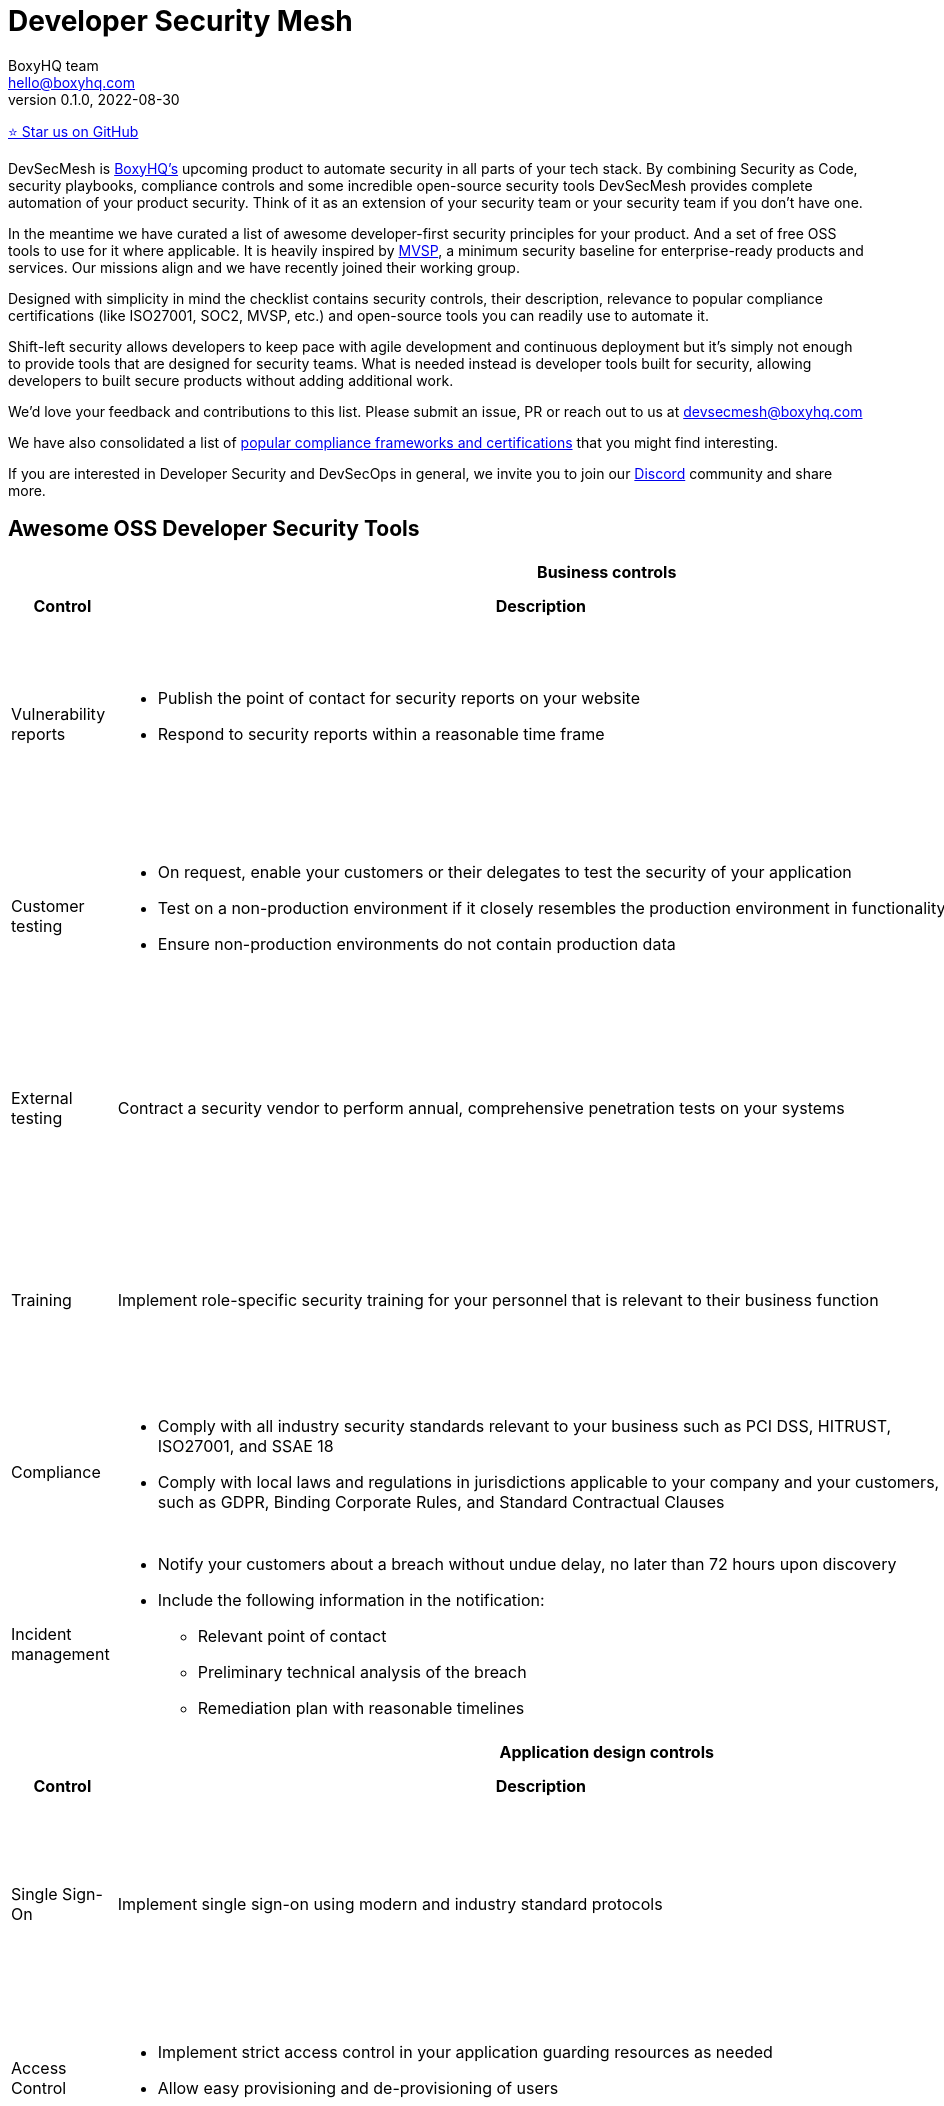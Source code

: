 :!last-update-label:
:compat-mode!:
Developer Security Mesh
=======================
BoxyHQ team <hello@boxyhq.com>
v0.1.0, 2022-08-30

https://github.com/boxyhq/awesome-oss-devsec[⭐ Star us on GitHub]

DevSecMesh is https://boxyhq.com[BoxyHQ's] upcoming product to automate security in all parts of your tech stack. By combining Security as Code, security playbooks, compliance controls and some incredible open-source security tools DevSecMesh provides complete automation of your product security. Think of it as an extension of your security team or your security team if you don't have one.

In the meantime we have curated a list of awesome developer-first security principles for your product. And a set of free OSS tools to use for it where applicable. It is heavily inspired by https://mvsp.dev/mvsp.en/index.html[MVSP], a minimum security baseline for enterprise-ready products and services. Our missions align and we have recently joined their working group.

Designed with simplicity in mind the checklist contains security controls, their description, relevance to popular compliance certifications (like ISO27001, SOC2, MVSP, etc.) and open-source tools you can readily use to automate it.

Shift-left security allows developers to keep pace with agile development and continuous deployment but it's simply not enough to provide tools that are designed for security teams. What is needed instead is developer tools built for security, allowing developers to built secure products without adding additional work.

We'd love your feedback and contributions to this list. Please submit an issue, PR or reach out to us at devsecmesh@boxyhq.com

We have also consolidated a list of link:COMPLIANCE.adoc[popular compliance frameworks and certifications] that you might find interesting.

If you are interested in Developer Security and DevSecOps in general, we invite you to join our https://discord.com/invite/uyb7pYt4Pa[Discord] community and share more.

## Awesome OSS Developer Security Tools

[cols="2,6a,6a,6a",stripes=none]
|===
4+<h| Business controls
h| Control
h| Description
h| Compliance Controls
h| Tools (if applicable)

| Vulnerability reports
| * Publish the point of contact for security reports on your website
* Respond to security reports within a reasonable time frame
| * https://mvsp.dev/mvsp.en/index.html[MVSP 1.1]
* ISO 27001 A.12.6.1
* SOC2 CC7.1
|

| Customer testing
| * On request, enable your customers or their delegates to test the security of your application
* Test on a non-production environment if it closely resembles the production environment in functionality
* Ensure non-production environments do not contain production data
| * https://mvsp.dev/mvsp.en/index.html[MVSP 1.2]
* ISO 27001 A.12.6.1
* SOC2 CC7.1
|

| External testing
| Contract a security vendor to perform annual, comprehensive penetration tests on your systems
| * https://mvsp.dev/mvsp.en/index.html[MVSP 1.4]
* ISO 27001 A.12.6.1
* SOC2 CC7.1
|

| Training
| Implement role-specific security training for your personnel that is relevant to their business function
| * https://mvsp.dev/mvsp.en/index.html[MVSP 1.5]
* ISO 27001 A.7.2.2
* SOC2 CC2.2
|

| Compliance
| * Comply with all industry security standards relevant to your business such as PCI DSS, HITRUST, ISO27001, and SSAE 18
* Comply with local laws and regulations in jurisdictions applicable to your company and your customers, such as GDPR, Binding Corporate Rules, and Standard Contractual Clauses
| * https://mvsp.dev/mvsp.en/index.html[MVSP 1.6]
* ISO 27001
* SOC2
|

| Incident management
| * Notify your customers about a breach without undue delay, no later than 72 hours upon discovery
  * Include the following information in the notification:
  ** Relevant point of contact
  ** Preliminary technical analysis of the breach
  ** Remediation plan with reasonable timelines
| * https://mvsp.dev/mvsp.en/index.html[MVSP 1.7]
* ISO 27001 A.16.1
* SOC2 CC7.3
|

4+<h| Application design controls
h| Control
h| Description
h| Compliance Controls
h| Tools (if applicable)

| Single Sign-On
| Implement single sign-on using modern and industry standard protocols
| * https://mvsp.dev/mvsp.en/index.html[MVSP 2.1]
* ISO 27001 A.9.4.2
* SOC2 CC6.1
| * https://github.com/boxyhq/jackson[BoxyHQ SAML Jackson]

| Access Control
| * Implement strict access control in your application guarding resources as needed
* Allow easy provisioning and de-provisioning of users
| * ISO 27001 A.9.1.1, A.9.2.1
* SOC2 CC6.1
| * https://github.com/boxyhq/jackson[BoxyHQ Directory Sync (coming soon)]

| HTTPS-only
| * Redirect traffic from HTTP protocol (port 80) to HTTPS (port 443)
  
  This does not apply to secure protocols designed to run on top of unencrypted connections, such as OCSP

  * Produce a clear scan using a widely adopted TLS scanning tool
  * Include the Strict-Transport-Security header on all pages with the `includeSubdomains` directive
| * https://mvsp.dev/mvsp.en/index.html[MVSP 2.2]
* ISO 27001 A.10.1.1
* SOC2 CC6.7
| https://github.com/drwetter/testssl.sh[testssl.sh]

| Dependency Patching
| Apply security patches with a severity score of "medium" or higher, or ensure equivalent mitigations are available for all components of the application stack within one month of the patch release
| * https://mvsp.dev/mvsp.en/index.html[MVSP 2.6]
* ISO 27001 A.12.6.1
* SOC2 CC7.1
| * https://owasp.org/www-project-dependency-check[OWASP Dependency Check]
* https://owasp.org/www-project-dependency-track[OWASP Dependency Track]

| Logging
| Keep logs of:

  * Users logging in and out
  * Read, write, delete operations on application and system users and objects
  * Security settings changes (including disabling logging)
  * Application owner access to customer data (access transparency)

Logs must include user ID, IP address, valid timestamp, type of action performed, and object of this action.
Logs must be stored for at least 30 days, and should not contain sensitive data or payloads. 
| * https://mvsp.dev/mvsp.en/index.html[MVSP 2.7]
* ISO 27001 A.12.4.1
* SOC2 CC7.2
| * BoxyHQ Audit Logs (coming soon)
* https://www.elastic.co/elastic-stack[ELK Stack]
* https://www.fluentd.org[FluentD]

| Backup and Disaster recovery
| * Securely back up all data to a different location than where the application is running
  * Maintain and periodically test disaster recovery plans
  * Periodically test backup restoration
| * https://mvsp.dev/mvsp.en/index.html[MVSP 2.8]
* ISO 27001 A.17.1
* SOC2 A1.3
|

| Encryption
| Use available means of encryption to protect sensitive data in transit between systems and at rest in online data storages and backups
| * https://mvsp.dev/mvsp.en/index.html[MVSP 2.9]
* ISO 27001 A.10.1
* SOC2 CC6.1
* GDPR
* HIPAA
| * BoxyHQ Privacy Vault (coming soon)

4+<h| Application implementation controls
h| Control
h| Description
h| Compliance controls
h| Tools (if applicable)

| List of sensitive data
| Maintain a list of sensitive data types that the application is expected to process
| * https://mvsp.dev/mvsp.en/index.html[MVSP 3.1]
* ISO 27001 A.10.1
* SOC2 CC6.1
* GDPR
* HIPAA
| * BoxyHQ Privacy Vault (coming soon)

| Data flow diagram
| Maintain an up-to-date diagram indicating how sensitive data reaches your systems and where it ends up being stored
| * https://mvsp.dev/mvsp.en/index.html[MVSP 3.2]
* ISO 27001 A.10.1
* SOC2 CC6.1
* GDPR
* HIPAA
| * BoxyHQ Privacy Vault (coming soon)

| Vulnerability prevention
| Train your developers and implement development guidelines to prevent at least the following vulnerabilities:

  * Authorization bypass
  * Insecure session ID
  * Injections
  * Cross-site scripting
  * Cross-site request forgery
  * Use of vulnerable libraries
| * https://mvsp.dev/mvsp.en/index.html[MVSP 3.3]
* ISO 27001 A.12.6.1
* SOC2 CC7.1
| * https://owasp.org/www-project-zap/[OWASP Zap]
* https://wapiti-scanner.github.io[Wapiti Scanner]
* https://owasp.org/www-project-top-ten[OWASP Top Ten]

| Infrastructure and cloud security
| Perform audits, continuous monitoring, hardening and forensics readiness for your infrastructure and cloud assets.
| * ISO 27001 A.12.6.1
* SOC2 CC7.1
| * https://github.com/prowler-cloud/prowler[Prowler for AWS]
* https://github.com/aquasecurity/cloudsploit[Cloudsploit]
* https://github.com/aquasecurity/trivy[Trivy container scanner]
* https://github.com/bridgecrewio/AirIAM[AirIAM]
* https://github.com/controlplaneio/kubesec[Kubesec Kubernetes security]

4+<h| Code security
h| Control
h| Description
h| Compliance controls
h| Tools (if applicable)

| Data leakage prevention
| Protect secrets from leaking into code, logs and unwanted systems.
| * ISO 27001 A.12.6.1
* SOC2 CC7.1
| * https://github.com/zricethezav/gitleaks[Gitleaks]
* https://github.com/GitGuardian/ggshield[GitGuardian]

|===
